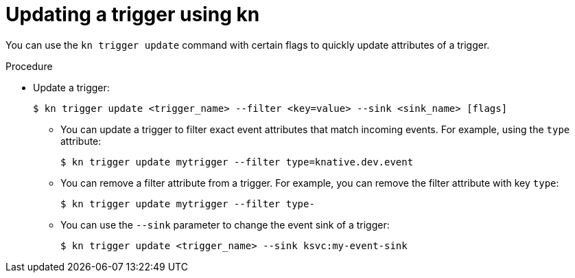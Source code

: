 // Module included in the following assemblies:
//
// * serverless/event_workflows/serverless-using-brokers.adoc

[id="kn-trigger-update_{context}"]
= Updating a trigger using kn

You can use the `kn trigger update` command with certain flags to quickly update attributes of a trigger.

.Procedure

* Update a trigger:
+
[source,terminal]
----
$ kn trigger update <trigger_name> --filter <key=value> --sink <sink_name> [flags]
----
** You can update a trigger to filter exact event attributes that match incoming events. For example, using the `type` attribute:
+
[source,terminal]
----
$ kn trigger update mytrigger --filter type=knative.dev.event
----
** You can remove a filter attribute from a trigger. For example, you can remove the filter attribute with key `type`:
+
[source,terminal]
----
$ kn trigger update mytrigger --filter type-
----
** You can use the `--sink` parameter to change the event sink of a trigger:
+
[source,terminal]
----
$ kn trigger update <trigger_name> --sink ksvc:my-event-sink
----
